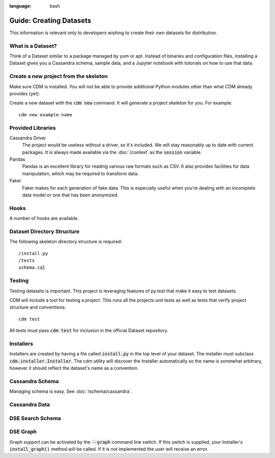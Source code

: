 .. role:: bash(code)
:language: bash

Guide: Creating Datasets
========================

This information is relevant only to developers wishing to create their own datasets for distribution.

What is a Dataset?
------------------

Think of a Dataset similar to a package managed by yum or apt.  Instead of binaries and configuration files, installing a Dataset gives you a Cassandra schema, sample data, and a Jupyter notebook with tutorials on how to use that data.

Create a new project from the skeleton
---------------------------------------

Make sure CDM is installed.  You will not be able to provide additional Python modules other than what CDM already provides (yet).

Create a new dataset with the :bash:`cdm new` command.  It will generate a project skeleton for you.  For example::

    cdm new example-name


Provided Libraries
-------------------

Cassandra Driver
    The project would be useless without a driver, so it's included.  We will stay reasonably up to date with current packages.  It is always made available via the :doc:`/context` as the :code:`session` variable.

Pandas
    Pandas is an excellent library for reading various raw formats such as CSV.  It also provides facilities for data manipulation, which may be required to transform data.

Faker
    Faker makes for each generation of fake data.  This is especially useful when you're dealing with an incomplete data model or one that has been anonymized.


Hooks
------

A number of hooks are available.

Dataset Directory Structure
--------------------------------

The following skeleton directory structure is required::

    /install.py
    /tests
    schema.cql


Testing
-------

Testing datasets is important.  This project is leveraging features of py.test that make it easy to test datasets.

CDM will include a tool for testing a project.  This runs all the projects unit tests as well as tests that verify project structure and conventions::

    cdm test

All tests must pass :code:`cdm test` for inclusion in the official Dataset repository.

Installers
-----------

Installers are created by having a file called :code:`install.py` in the top level of your dataset.  The installer must subclass :code:`cdm.installer.Installer`.  The cdm utility will discover the Installer automatically so the name is somewhat arbitrary, however it should reflect the dataset's name as a convention.

Cassandra Schema
-------------------

Managing schema is easy.  See :doc:`/schema/cassandra`.

Cassandra Data
---------------


DSE Search Schema
-----------------


DSE Graph
-----------

Graph support can be activated by the :bash:`--graph` command line switch.  If this switch is supplied, your Installer's :code:`install_graph()` method will be called.  If it is not implemented the user will receive an error.

